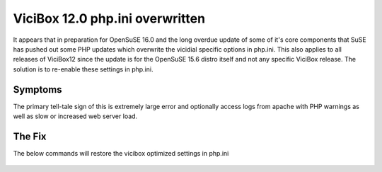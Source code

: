 ViciBox 12.0 php.ini overwritten
================================

It appears that in preparation for OpenSuSE 16.0 and the long overdue update of some of it's core components that SuSE has pushed out some PHP updates which overwrite the vicidial specific options in php.ini. This also applies to all releases of ViciBox12 since the update is for the OpenSuSE 15.6 distro itself and not any specific ViciBox release. The solution is to re-enable these settings in php.ini. 

Symptoms
--------
The primary tell-tale sign of this is extremely large error and optionally access logs from apache with PHP warnings as well as slow or increased web server load.

The Fix
-------
The below commands will restore the vicibox optimized settings in php.ini

   .. code-block:: bash
      :caption: Required fix and restart

      /usr/bin/sed -i "s/^error_reporting = E_ALL \& \~E_NOTICE \& \~E_DEPRECATED \& \~E_STRICT/error_reporting = E_ALL \& \~E_NOTICE \& \~E_DEPRECATED \& \~E_STRICT \& \~E_WARNING/" /etc/php8/apache2/php.ini
      sed -i 's/;opcache.enable=1/opcache.enable=1/g' /etc/php8/apache2/php.ini
      sed -i 's/;opcache.memory_consumption=128/opcache.memory_consumption=128/g' /etc/php8/apache2/php.ini
      sed -i 's/;opcache.interned_strings_buffer=8/opcache.interned_strings_buffer=16/g' /etc/php8/apache2/php.ini
      sed -i 's/;opcache.max_accelerated_files=10000/opcache.max_accelerated_files=20000/g' /etc/php8/apache2/php.ini
      sed -i 's/;opcache.max_wasted_percentage=5/opcache.max_wasted_percentage=5/g' /etc/php8/apache2/php.ini
      sed -i 's/;opcache.validate_timestamps=1/opcache.validate_timestamps=1/g' /etc/php8/apache2/php.ini
      sed -i 's/;opcache.revalidate_freq=2/opcache.revalidate_freq=10/g' /etc/php8/apache2/php.ini
      service apache2 restart

